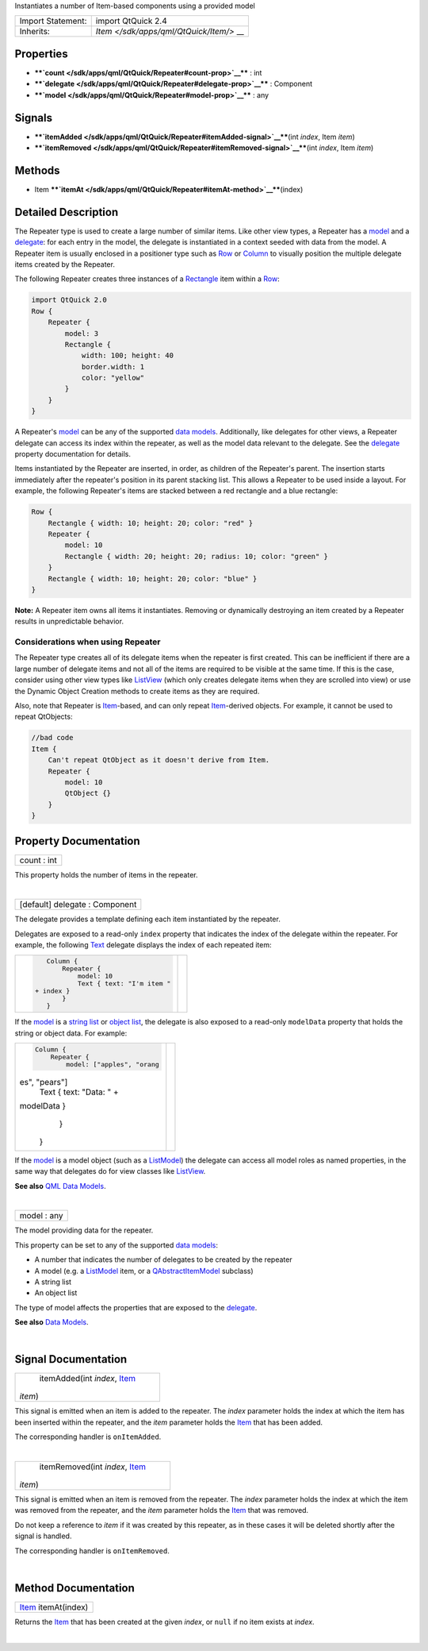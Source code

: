 Instantiates a number of Item-based components using a provided model

+--------------------------------------+--------------------------------------+
| Import Statement:                    | import QtQuick 2.4                   |
+--------------------------------------+--------------------------------------+
| Inherits:                            | `Item </sdk/apps/qml/QtQuick/Item/>` |
|                                      | __                                   |
+--------------------------------------+--------------------------------------+

Properties
----------

-  ****`count </sdk/apps/qml/QtQuick/Repeater#count-prop>`__**** : int
-  ****`delegate </sdk/apps/qml/QtQuick/Repeater#delegate-prop>`__**** :
   Component
-  ****`model </sdk/apps/qml/QtQuick/Repeater#model-prop>`__**** : any

Signals
-------

-  ****`itemAdded </sdk/apps/qml/QtQuick/Repeater#itemAdded-signal>`__****\ (int
   *index*, Item *item*)
-  ****`itemRemoved </sdk/apps/qml/QtQuick/Repeater#itemRemoved-signal>`__****\ (int
   *index*, Item *item*)

Methods
-------

-  Item
   ****`itemAt </sdk/apps/qml/QtQuick/Repeater#itemAt-method>`__****\ (index)

Detailed Description
--------------------

The Repeater type is used to create a large number of similar items.
Like other view types, a Repeater has a
`model </sdk/apps/qml/QtQuick/Repeater#model-prop>`__ and a
`delegate </sdk/apps/qml/QtQuick/Repeater#delegate-prop>`__: for each
entry in the model, the delegate is instantiated in a context seeded
with data from the model. A Repeater item is usually enclosed in a
positioner type such as
`Row </sdk/apps/qml/QtQuick/qtquick-positioning-layouts#row>`__ or
`Column </sdk/apps/qml/QtQuick/qtquick-positioning-layouts#column>`__ to
visually position the multiple delegate items created by the Repeater.

The following Repeater creates three instances of a
`Rectangle </sdk/apps/qml/QtQuick/Rectangle/>`__ item within a
`Row </sdk/apps/qml/QtQuick/qtquick-positioning-layouts#row>`__:

.. code:: qml

    import QtQuick 2.0
    Row {
        Repeater {
            model: 3
            Rectangle {
                width: 100; height: 40
                border.width: 1
                color: "yellow"
            }
        }
    }

|image0|

A Repeater's `model </sdk/apps/qml/QtQuick/Repeater#model-prop>`__ can
be any of the supported `data
models </sdk/apps/qml/QtQuick/qtquick-modelviewsdata-modelview#qml-data-models>`__.
Additionally, like delegates for other views, a Repeater delegate can
access its index within the repeater, as well as the model data relevant
to the delegate. See the
`delegate </sdk/apps/qml/QtQuick/Repeater#delegate-prop>`__ property
documentation for details.

Items instantiated by the Repeater are inserted, in order, as children
of the Repeater's parent. The insertion starts immediately after the
repeater's position in its parent stacking list. This allows a Repeater
to be used inside a layout. For example, the following Repeater's items
are stacked between a red rectangle and a blue rectangle:

.. code:: qml

    Row {
        Rectangle { width: 10; height: 20; color: "red" }
        Repeater {
            model: 10
            Rectangle { width: 20; height: 20; radius: 10; color: "green" }
        }
        Rectangle { width: 10; height: 20; color: "blue" }
    }

|image1|

**Note:** A Repeater item owns all items it instantiates. Removing or
dynamically destroying an item created by a Repeater results in
unpredictable behavior.

Considerations when using Repeater
~~~~~~~~~~~~~~~~~~~~~~~~~~~~~~~~~~

The Repeater type creates all of its delegate items when the repeater is
first created. This can be inefficient if there are a large number of
delegate items and not all of the items are required to be visible at
the same time. If this is the case, consider using other view types like
`ListView </sdk/apps/qml/QtQuick/ListView/>`__ (which only creates
delegate items when they are scrolled into view) or use the Dynamic
Object Creation methods to create items as they are required.

Also, note that Repeater is
`Item </sdk/apps/qml/QtQuick/Item/>`__-based, and can only repeat
`Item </sdk/apps/qml/QtQuick/Item/>`__-derived objects. For example, it
cannot be used to repeat QtObjects:

.. code:: cpp

    //bad code
    Item {
        Can't repeat QtObject as it doesn't derive from Item.
        Repeater {
            model: 10
            QtObject {}
        }
    }

Property Documentation
----------------------

+--------------------------------------------------------------------------+
|        \ count : int                                                     |
+--------------------------------------------------------------------------+

This property holds the number of items in the repeater.

| 

+--------------------------------------------------------------------------+
|        \ [default] delegate : Component                                  |
+--------------------------------------------------------------------------+

The delegate provides a template defining each item instantiated by the
repeater.

Delegates are exposed to a read-only ``index`` property that indicates
the index of the delegate within the repeater. For example, the
following `Text </sdk/apps/qml/QtQuick/qtquick-releasenotes#text>`__
delegate displays the index of each repeated item:

+--------------------------------------+--------------------------------------+
| .. code:: qml                        | |image2|                             |
|                                      |                                      |
|     Column {                         |                                      |
|         Repeater {                   |                                      |
|             model: 10                |                                      |
|             Text { text: "I'm item " |                                      |
|  + index }                           |                                      |
|         }                            |                                      |
|     }                                |                                      |
+--------------------------------------+--------------------------------------+

If the `model </sdk/apps/qml/QtQuick/Repeater#model-prop>`__ is a
`string
list </sdk/apps/qml/QtQuick/qtquick-modelviewsdata-cppmodels#qstringlist-based-model>`__
or `object
list </sdk/apps/qml/QtQuick/qtquick-modelviewsdata-cppmodels#qobjectlist-based-model>`__,
the delegate is also exposed to a read-only ``modelData`` property that
holds the string or object data. For example:

+--------------------------------------+--------------------------------------+
| .. code:: qml                        | |image3|                             |
|                                      |                                      |
|     Column {                         |                                      |
|         Repeater {                   |                                      |
|             model: ["apples", "orang |                                      |
| es", "pears"]                        |                                      |
|             Text { text: "Data: " +  |                                      |
| modelData }                          |                                      |
|         }                            |                                      |
|     }                                |                                      |
+--------------------------------------+--------------------------------------+

If the `model </sdk/apps/qml/QtQuick/Repeater#model-prop>`__ is a model
object (such as a
`ListModel </sdk/apps/qml/QtQuick/qtquick-modelviewsdata-modelview#listmodel>`__)
the delegate can access all model roles as named properties, in the same
way that delegates do for view classes like
`ListView </sdk/apps/qml/QtQuick/ListView/>`__.

**See also** `QML Data
Models </sdk/apps/qml/QtQuick/qtquick-modelviewsdata-modelview#qml-data-models>`__.

| 

+--------------------------------------------------------------------------+
|        \ model : any                                                     |
+--------------------------------------------------------------------------+

The model providing data for the repeater.

This property can be set to any of the supported `data
models </sdk/apps/qml/QtQuick/qtquick-modelviewsdata-modelview#qml-data-models>`__:

-  A number that indicates the number of delegates to be created by the
   repeater
-  A model (e.g. a
   `ListModel </sdk/apps/qml/QtQuick/qtquick-modelviewsdata-modelview#listmodel>`__
   item, or a
   `QAbstractItemModel </sdk/apps/qml/QtQuick/qtquick-modelviewsdata-cppmodels#qabstractitemmodel>`__
   subclass)
-  A string list
-  An object list

The type of model affects the properties that are exposed to the
`delegate </sdk/apps/qml/QtQuick/Repeater#delegate-prop>`__.

**See also** `Data
Models </sdk/apps/qml/QtQuick/qtquick-modelviewsdata-modelview#qml-data-models>`__.

| 

Signal Documentation
--------------------

+--------------------------------------------------------------------------+
|        \ itemAdded(int *index*, `Item </sdk/apps/qml/QtQuick/Item/>`__   |
| *item*)                                                                  |
+--------------------------------------------------------------------------+

This signal is emitted when an item is added to the repeater. The
*index* parameter holds the index at which the item has been inserted
within the repeater, and the *item* parameter holds the
`Item </sdk/apps/qml/QtQuick/Item/>`__ that has been added.

The corresponding handler is ``onItemAdded``.

| 

+--------------------------------------------------------------------------+
|        \ itemRemoved(int *index*, `Item </sdk/apps/qml/QtQuick/Item/>`__ |
| *item*)                                                                  |
+--------------------------------------------------------------------------+

This signal is emitted when an item is removed from the repeater. The
*index* parameter holds the index at which the item was removed from the
repeater, and the *item* parameter holds the
`Item </sdk/apps/qml/QtQuick/Item/>`__ that was removed.

Do not keep a reference to *item* if it was created by this repeater, as
in these cases it will be deleted shortly after the signal is handled.

The corresponding handler is ``onItemRemoved``.

| 

Method Documentation
--------------------

+--------------------------------------------------------------------------+
|        \ `Item </sdk/apps/qml/QtQuick/Item/>`__ itemAt(index)            |
+--------------------------------------------------------------------------+

Returns the `Item </sdk/apps/qml/QtQuick/Item/>`__ that has been created
at the given *index*, or ``null`` if no item exists at *index*.

| 

.. |image0| image:: /media/sdk/apps/qml/QtQuick/Repeater/images/repeater-simple.png
.. |image1| image:: /media/sdk/apps/qml/QtQuick/Repeater/images/repeater.png
.. |image2| image:: /media/sdk/apps/qml/QtQuick/Repeater/images/repeater-index.png
.. |image3| image:: /media/sdk/apps/qml/QtQuick/Repeater/images/repeater-modeldata.png

